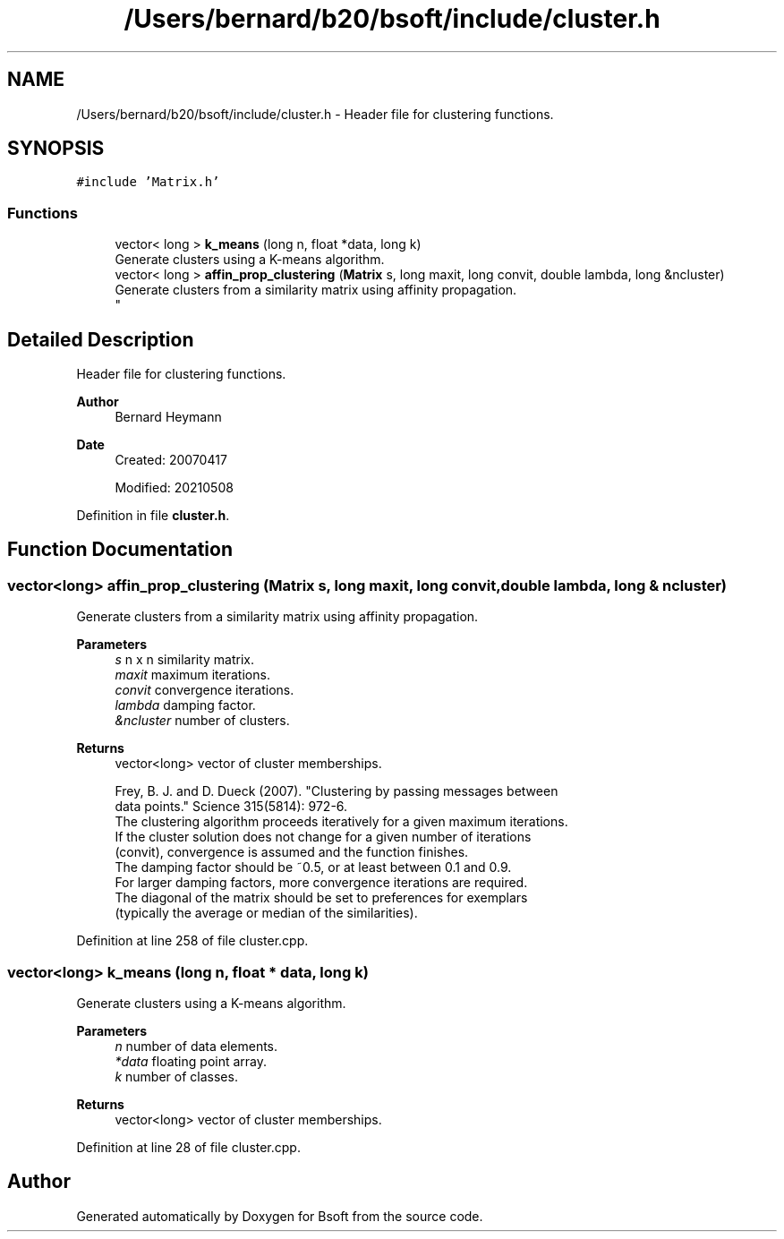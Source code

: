 .TH "/Users/bernard/b20/bsoft/include/cluster.h" 3 "Wed Sep 1 2021" "Version 2.1.0" "Bsoft" \" -*- nroff -*-
.ad l
.nh
.SH NAME
/Users/bernard/b20/bsoft/include/cluster.h \- Header file for clustering functions\&.  

.SH SYNOPSIS
.br
.PP
\fC#include 'Matrix\&.h'\fP
.br

.SS "Functions"

.in +1c
.ti -1c
.RI "vector< long > \fBk_means\fP (long n, float *data, long k)"
.br
.RI "Generate clusters using a K-means algorithm\&. "
.ti -1c
.RI "vector< long > \fBaffin_prop_clustering\fP (\fBMatrix\fP s, long maxit, long convit, double lambda, long &ncluster)"
.br
.RI "Generate clusters from a similarity matrix using affinity propagation\&. 
.br
 "
.in -1c
.SH "Detailed Description"
.PP 
Header file for clustering functions\&. 


.PP
\fBAuthor\fP
.RS 4
Bernard Heymann 
.RE
.PP
\fBDate\fP
.RS 4
Created: 20070417 
.PP
Modified: 20210508 
.RE
.PP

.PP
Definition in file \fBcluster\&.h\fP\&.
.SH "Function Documentation"
.PP 
.SS "vector<long> affin_prop_clustering (\fBMatrix\fP s, long maxit, long convit, double lambda, long & ncluster)"

.PP
Generate clusters from a similarity matrix using affinity propagation\&. 
.br
 
.PP
\fBParameters\fP
.RS 4
\fIs\fP n x n similarity matrix\&. 
.br
\fImaxit\fP maximum iterations\&. 
.br
\fIconvit\fP convergence iterations\&. 
.br
\fIlambda\fP damping factor\&. 
.br
\fI&ncluster\fP number of clusters\&. 
.RE
.PP
\fBReturns\fP
.RS 4
vector<long> vector of cluster memberships\&. 
.PP
.nf
Frey, B. J. and D. Dueck (2007). "Clustering by passing messages between 
data points." Science 315(5814): 972-6.
The clustering algorithm proceeds iteratively for a given maximum iterations.
If the cluster solution does not change for a given number of iterations
(convit), convergence is assumed and the function finishes.
The damping factor should be ~0.5, or at least between 0.1 and 0.9.
For larger damping factors, more convergence iterations are required.
The diagonal of the matrix should be set to preferences for exemplars
(typically the average or median of the similarities).

.fi
.PP
 
.RE
.PP

.PP
Definition at line 258 of file cluster\&.cpp\&.
.SS "vector<long> k_means (long n, float * data, long k)"

.PP
Generate clusters using a K-means algorithm\&. 
.PP
\fBParameters\fP
.RS 4
\fIn\fP number of data elements\&. 
.br
\fI*data\fP floating point array\&. 
.br
\fIk\fP number of classes\&. 
.RE
.PP
\fBReturns\fP
.RS 4
vector<long> vector of cluster memberships\&. 
.RE
.PP

.PP
Definition at line 28 of file cluster\&.cpp\&.
.SH "Author"
.PP 
Generated automatically by Doxygen for Bsoft from the source code\&.
